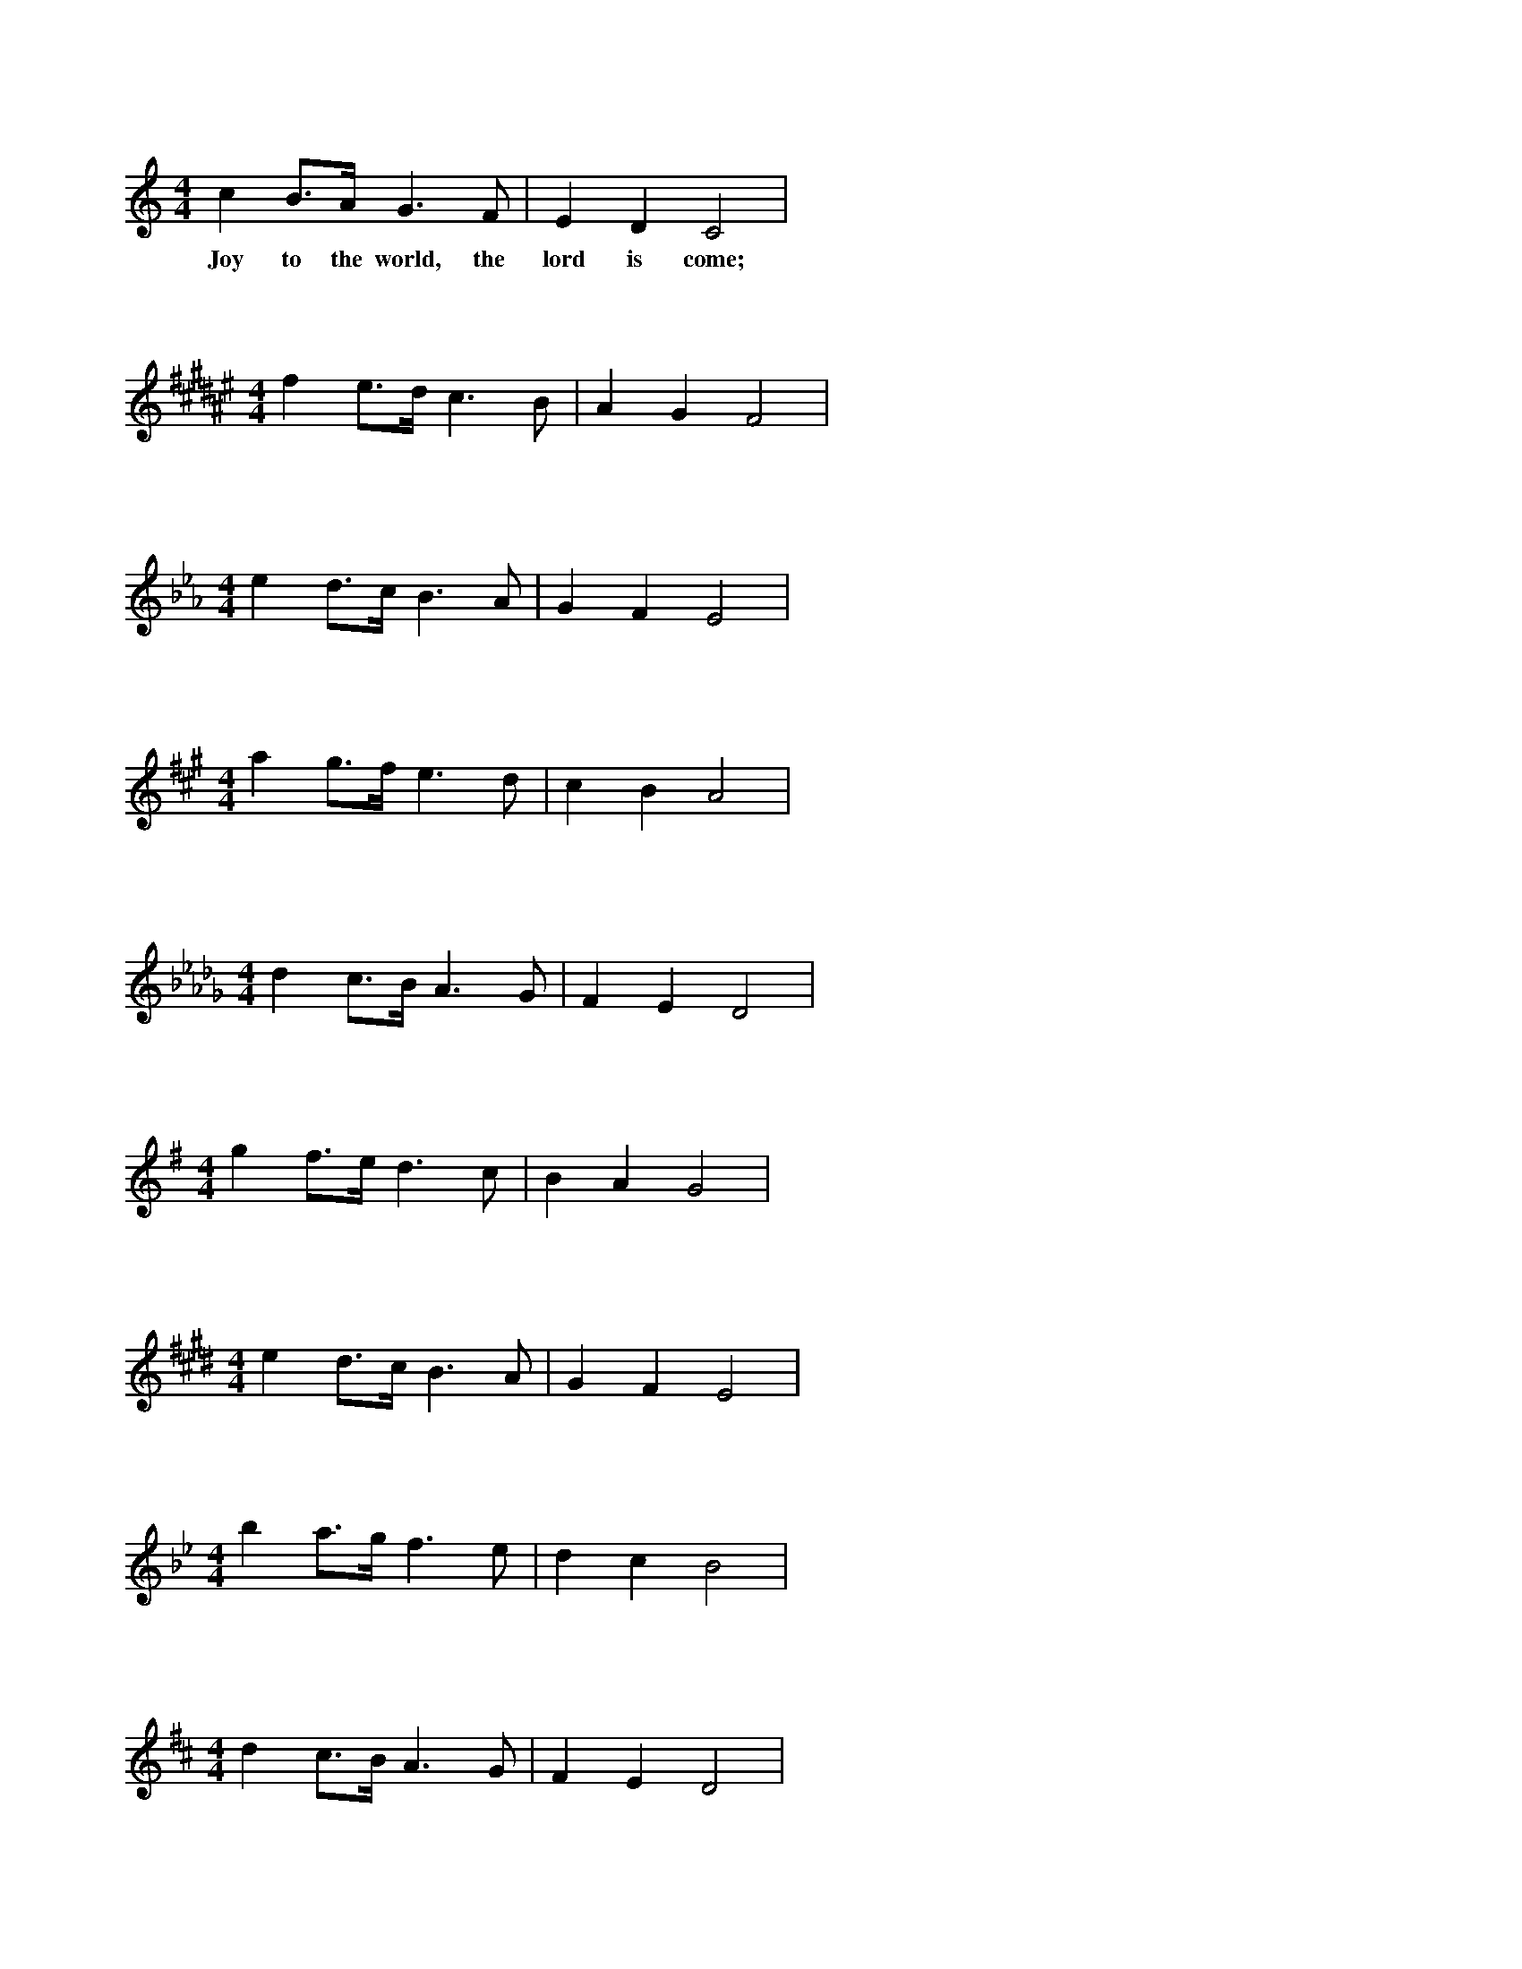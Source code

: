 X: 1
L:1/4
M:4/4
K:C
c B3/4A/4 G3/2 F/2 | E D C2 |
w: Joy to the world, the lord is come;

X: 2
L:1/4
M:4/4
K:F#
f e3/4d/4 c3/2 B/2 | A G F2 |

X: 3
L:1/4
M:4/4
K:Eb
e d3/4c/4 B3/2 A/2 | G F E2 |

X: 4
L:1/4
M:4/4
K:A
a g3/4f/4 e3/2 d/2 | c B A2 |

X: 5
L:1/4
M:4/4
K:Db
d c3/4B/4 A3/2 G/2 | F E D2 |

X: 6
L:1/4
M:4/4
K:G
g f3/4e/4 d3/2 c/2 | B A G2 |

X: 7
L:1/4
M:4/4
K:E
e d3/4c/4 B3/2 A/2 | G F E2 |

X: 8
L:1/4
M:4/4
K:Bb
b a3/4g/4 f3/2 e/2 | d c B2 |

X: 9
L:1/4
M:4/4
K:D
d c3/4B/4 A3/2 G/2 | F E D2 |

X: 10
L:1/4
M:4/4
K:Ab
a g3/4f/4 e3/2 d/2 | c B A2 |

X: 11
L:1/4
M:4/4
K:F
f e3/4d/4 c3/2 B/2 | A G F2 |

X: 12
L:1/4
M:4/4
K:B
b a3/4g/4 f3/2 e/2 | d c B2 |
